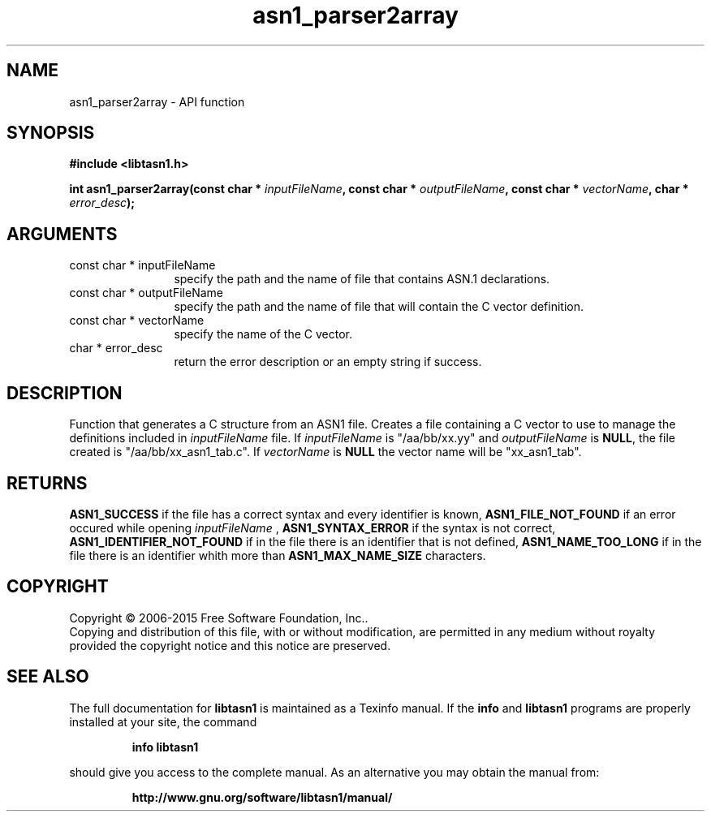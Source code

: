 .\" DO NOT MODIFY THIS FILE!  It was generated by gdoc.
.TH "asn1_parser2array" 3 "4.4" "libtasn1" "libtasn1"
.SH NAME
asn1_parser2array \- API function
.SH SYNOPSIS
.B #include <libtasn1.h>
.sp
.BI "int asn1_parser2array(const char * " inputFileName ", const char * " outputFileName ", const char * " vectorName ", char * " error_desc ");"
.SH ARGUMENTS
.IP "const char * inputFileName" 12
specify the path and the name of file that
contains ASN.1 declarations.
.IP "const char * outputFileName" 12
specify the path and the name of file that will
contain the C vector definition.
.IP "const char * vectorName" 12
specify the name of the C vector.
.IP "char * error_desc" 12
return the error description or an empty
string if success.
.SH "DESCRIPTION"
Function that generates a C structure from an ASN1 file.  Creates a
file containing a C vector to use to manage the definitions
included in  \fIinputFileName\fP file. If  \fIinputFileName\fP is
"/aa/bb/xx.yy" and  \fIoutputFileName\fP is \fBNULL\fP, the file created is
"/aa/bb/xx_asn1_tab.c".  If  \fIvectorName\fP is \fBNULL\fP the vector name
will be "xx_asn1_tab".
.SH "RETURNS"
\fBASN1_SUCCESS\fP if the file has a correct syntax and every
identifier is known, \fBASN1_FILE_NOT_FOUND\fP if an error occured
while opening  \fIinputFileName\fP , \fBASN1_SYNTAX_ERROR\fP if the syntax is
not correct, \fBASN1_IDENTIFIER_NOT_FOUND\fP if in the file there is
an identifier that is not defined, \fBASN1_NAME_TOO_LONG\fP if in the
file there is an identifier whith more than \fBASN1_MAX_NAME_SIZE\fP
characters.
.SH COPYRIGHT
Copyright \(co 2006-2015 Free Software Foundation, Inc..
.br
Copying and distribution of this file, with or without modification,
are permitted in any medium without royalty provided the copyright
notice and this notice are preserved.
.SH "SEE ALSO"
The full documentation for
.B libtasn1
is maintained as a Texinfo manual.  If the
.B info
and
.B libtasn1
programs are properly installed at your site, the command
.IP
.B info libtasn1
.PP
should give you access to the complete manual.
As an alternative you may obtain the manual from:
.IP
.B http://www.gnu.org/software/libtasn1/manual/
.PP
